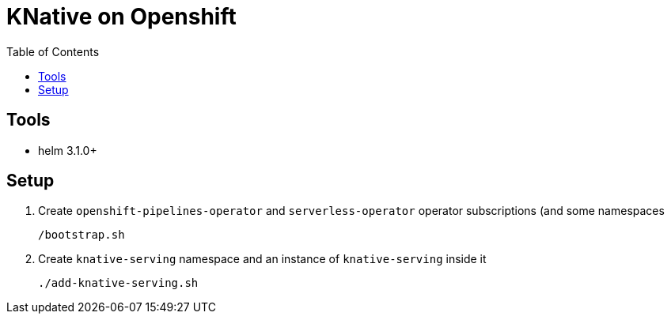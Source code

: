 = KNative on Openshift
:toc:

== Tools

* helm 3.1.0+

== Setup

1. Create `openshift-pipelines-operator` and `serverless-operator` operator subscriptions (and some namespaces

	/bootstrap.sh
	
2. Create `knative-serving` namespace and an instance of `knative-serving` inside it

	./add-knative-serving.sh

